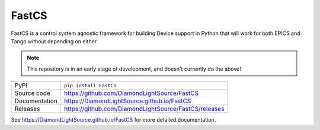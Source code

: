 FastCS
===========================

|code_ci| |docs_ci| |coverage| |pypi_version| |license|

.. image:: https://raw.githubusercontent.com/DiamondLightSource/FastCS/main/docs/images/fastcs.svg
    :width: 100px
    :height: 100px
    :align: left

FastCS is a control system agnostic framework for building Device support in
Python that will work for both EPICS and Tango without depending on either.

.. note::

    This repository is in an early stage of development, and doesn't currently do the above!

============== ==============================================================
PyPI           ``pip install FastCS``
Source code    https://github.com/DiamondLightSource/FastCS
Documentation  https://DiamondLightSource.github.io/FastCS
Releases       https://github.com/DiamondLightSource/FastCS/releases
============== ==============================================================

.. |code_ci| image:: https://github.com/DiamondLightSource/FastCS/actions/workflows/code.yml/badge.svg?branch=main
    :target: https://github.com/DiamondLightSource/FastCS/actions/workflows/code.yml
    :alt: Code CI

.. |docs_ci| image:: https://github.com/DiamondLightSource/FastCS/actions/workflows/docs.yml/badge.svg?branch=main
    :target: https://github.com/DiamondLightSource/FastCS/actions/workflows/docs.yml
    :alt: Docs CI

.. |coverage| image:: https://codecov.io/gh/DiamondLightSource/FastCS/branch/main/graph/badge.svg
    :target: https://codecov.io/gh/DiamondLightSource/FastCS
    :alt: Test Coverage

.. |pypi_version| image:: https://img.shields.io/pypi/v/FastCS.svg
    :target: https://pypi.org/project/FastCS
    :alt: Latest PyPI version

.. |license| image:: https://img.shields.io/badge/License-Apache%202.0-blue.svg
    :target: https://opensource.org/licenses/Apache-2.0
    :alt: Apache License

..
    Anything below this line is used when viewing README.rst and will be replaced
    when included in index.rst

See https://DiamondLightSource.github.io/FastCS for more detailed documentation.
